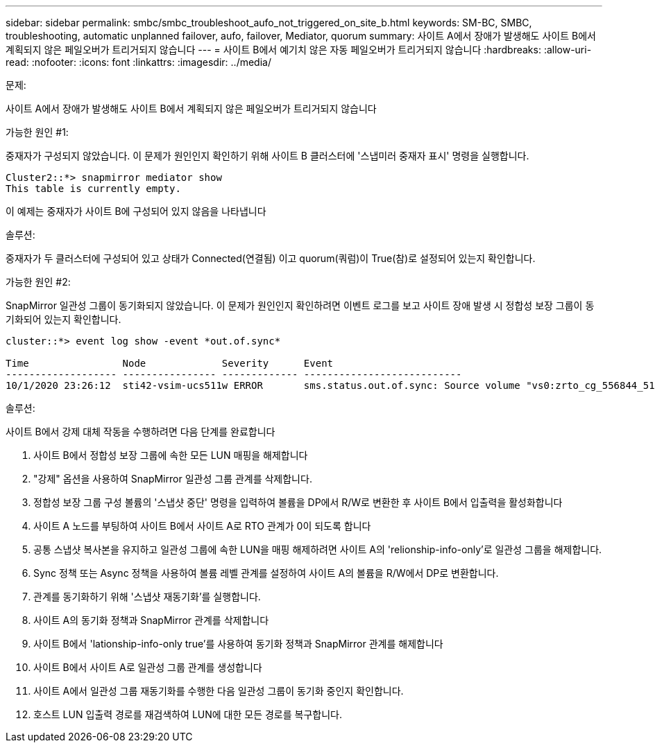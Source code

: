 ---
sidebar: sidebar 
permalink: smbc/smbc_troubleshoot_aufo_not_triggered_on_site_b.html 
keywords: SM-BC, SMBC, troubleshooting, automatic unplanned failover, aufo, failover, Mediator, quorum 
summary: 사이트 A에서 장애가 발생해도 사이트 B에서 계획되지 않은 페일오버가 트리거되지 않습니다 
---
= 사이트 B에서 예기치 않은 자동 페일오버가 트리거되지 않습니다
:hardbreaks:
:allow-uri-read: 
:nofooter: 
:icons: font
:linkattrs: 
:imagesdir: ../media/


.문제:
[role="lead"]
사이트 A에서 장애가 발생해도 사이트 B에서 계획되지 않은 페일오버가 트리거되지 않습니다

.가능한 원인 #1:
중재자가 구성되지 않았습니다. 이 문제가 원인인지 확인하기 위해 사이트 B 클러스터에 '스냅미러 중재자 표시' 명령을 실행합니다.

....
Cluster2::*> snapmirror mediator show
This table is currently empty.
....
이 예제는 중재자가 사이트 B에 구성되어 있지 않음을 나타냅니다

.솔루션:
중재자가 두 클러스터에 구성되어 있고 상태가 Connected(연결됨) 이고 quorum(쿼럼)이 True(참)로 설정되어 있는지 확인합니다.

.가능한 원인 #2:
SnapMirror 일관성 그룹이 동기화되지 않았습니다. 이 문제가 원인인지 확인하려면 이벤트 로그를 보고 사이트 장애 발생 시 정합성 보장 그룹이 동기화되어 있는지 확인합니다.

....
cluster::*> event log show -event *out.of.sync*

Time                Node             Severity      Event
------------------- ---------------- ------------- ---------------------------
10/1/2020 23:26:12  sti42-vsim-ucs511w ERROR       sms.status.out.of.sync: Source volume "vs0:zrto_cg_556844_511u_RW1" and destination volume "vs1:zrto_cg_556881_511w_DP1" with relationship UUID "55ab7942-03e5-11eb-ba5a-005056a7dc14" is in "out-of-sync" status due to the following reason: "Transfer failed."
....
.솔루션:
사이트 B에서 강제 대체 작동을 수행하려면 다음 단계를 완료합니다

. 사이트 B에서 정합성 보장 그룹에 속한 모든 LUN 매핑을 해제합니다
. "강제" 옵션을 사용하여 SnapMirror 일관성 그룹 관계를 삭제합니다.
. 정합성 보장 그룹 구성 볼륨의 '스냅샷 중단' 명령을 입력하여 볼륨을 DP에서 R/W로 변환한 후 사이트 B에서 입출력을 활성화합니다
. 사이트 A 노드를 부팅하여 사이트 B에서 사이트 A로 RTO 관계가 0이 되도록 합니다
. 공통 스냅샷 복사본을 유지하고 일관성 그룹에 속한 LUN을 매핑 해제하려면 사이트 A의 'relionship-info-only'로 일관성 그룹을 해제합니다.
. Sync 정책 또는 Async 정책을 사용하여 볼륨 레벨 관계를 설정하여 사이트 A의 볼륨을 R/W에서 DP로 변환합니다.
. 관계를 동기화하기 위해 '스냅샷 재동기화'를 실행합니다.
. 사이트 A의 동기화 정책과 SnapMirror 관계를 삭제합니다
. 사이트 B에서 'lationship-info-only true'를 사용하여 동기화 정책과 SnapMirror 관계를 해제합니다
. 사이트 B에서 사이트 A로 일관성 그룹 관계를 생성합니다
. 사이트 A에서 일관성 그룹 재동기화를 수행한 다음 일관성 그룹이 동기화 중인지 확인합니다.
. 호스트 LUN 입출력 경로를 재검색하여 LUN에 대한 모든 경로를 복구합니다.

